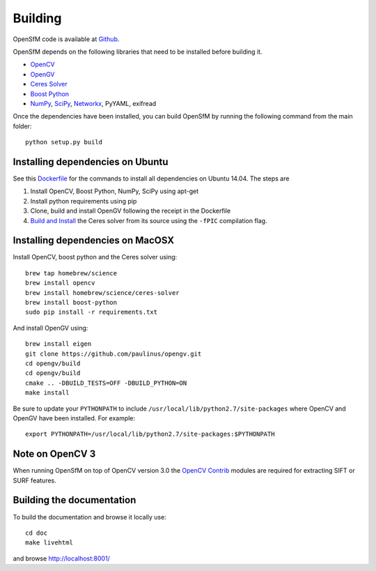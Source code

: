 .. Notes and doc on dense matching


Building
========

OpenSfM code is available at Github_.

OpenSfM depends on the following libraries that need to be installed before building it.

* OpenCV_
* OpenGV_
* `Ceres Solver`_
* `Boost Python`_
* NumPy_, SciPy_, Networkx_, PyYAML, exifread

Once the dependencies have been installed, you can build OpenSfM by running the following command from the main folder::

    python setup.py build


Installing dependencies on Ubuntu
---------------------------------

See this `Dockerfile <https://github.com/paulinus/opensfm-docker-base/blob/master/Dockerfile>`_ for the commands to install all dependencies on Ubuntu 14.04.  The steps are

1. Install OpenCV, Boost Python, NumPy, SciPy using apt-get
2. Install python requirements using pip
3. Clone, build and install OpenGV following the receipt in the Dockerfile
4. `Build and Install <http://ceres-solver.org/installation.html>`_ the Ceres solver from its source using the ``-fPIC`` compilation flag.


Installing dependencies on MacOSX
---------------------------------

Install OpenCV, boost python and the Ceres solver using::

    brew tap homebrew/science
    brew install opencv
    brew install homebrew/science/ceres-solver
    brew install boost-python
    sudo pip install -r requirements.txt

And install OpenGV using::

    brew install eigen
    git clone https://github.com/paulinus/opengv.git
    cd opengv/build
    cd opengv/build
    cmake .. -DBUILD_TESTS=OFF -DBUILD_PYTHON=ON
    make install

Be sure to update your ``PYTHONPATH`` to include ``/usr/local/lib/python2.7/site-packages`` where OpenCV and OpenGV have been installed. For example::

    export PYTHONPATH=/usr/local/lib/python2.7/site-packages:$PYTHONPATH


Note on OpenCV 3
----------------

When running OpenSfM on top of OpenCV version 3.0 the `OpenCV Contrib`_ modules are required for extracting SIFT or SURF features.


.. _Github: https://github.com/mapillary/OpenSfM
.. _OpenCV: http://opencv.org/
.. _OpenCV Contrib: https://github.com/itseez/opencv_contrib
.. _OpenGV: http://laurentkneip.github.io/opengv/
.. _NumPy: http://www.numpy.org/
.. _SciPy: http://www.scipy.org/
.. _Ceres solver: http://ceres-solver.org/
.. _Boost Python: http://www.boost.org/
.. _Networkx: https://github.com/networkx/networkx


Building the documentation
--------------------------
To build the documentation and browse it locally use::

    cd doc
    make livehtml

and browse `http://localhost:8001/ <http://localhost:8001/>`_
